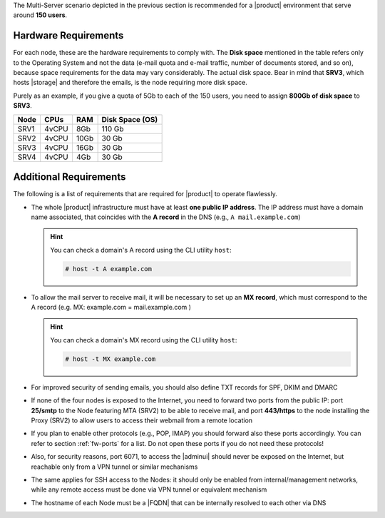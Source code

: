 
The Multi-Server scenario depicted in the previous section is recommended
for a |product| environment that serve around **150 users**.

.. _multi-server-hw-requirements:

Hardware Requirements
~~~~~~~~~~~~~~~~~~~~~

For each node, these are the hardware requirements to comply with. The
**Disk space** mentioned in the table refers only to the Operating
System and not the data (e-mail quota and e-mail traffic, number of
documents stored, and so on), because space requirements for the data
may vary considerably. The actual disk space. Bear in mind that
**SRV3**, which hosts |storage| and therefore the emails, is the node
requiring more disk space.

Purely as an example, if you give a quota of 5Gb to each of the 150
users, you need to assign **800Gb of disk space** to **SRV3**.

.. csv-table::
   :header: "Node", "CPUs", "RAM", "Disk Space (OS)"

   "SRV1", "4vCPU", "8Gb", "110 Gb"
   "SRV2", "4vCPU", "10Gb", "30 Gb"
   "SRV3", "4vCPU", "16Gb", "30 Gb"
   "SRV4", "4vCPU", "4Gb", "30 Gb"

Additional Requirements
~~~~~~~~~~~~~~~~~~~~~~~

The following is a list of requirements that are required for
|product| to operate flawlessly.

* The whole |product| infrastructure must have at least **one public
  IP address**. The IP address must have a domain name associated,
  that coincides with the **A record** in the DNS (e.g., ``A
  mail.example.com``)

  .. hint:: You can check a domain's A record using the CLI utility
     ``host``:

     .. code:: console

        # host -t A example.com

* To allow the mail server to receive mail, it will be necessary to
  set up an **MX record**, which must correspond to the A record
  (e.g. MX: example.com = mail.example.com )

  .. hint:: You can check a domain's MX record using the CLI utility
     ``host``:

     .. code:: console

        # host -t MX example.com

* For improved security of sending emails, you should also define TXT
  records for SPF, DKIM and DMARC

* If none of the four nodes is exposed to the Internet, you need to
  forward two ports from the public IP: port **25/smtp** to the Node
  featuring MTA (SRV2) to be able to receive mail, and port
  **443/https** to the node installing the Proxy (SRV2) to allow users
  to access their webmail from a remote location

* If you plan to enable other protocols (e.g., POP, IMAP) you should
  forward also these ports accordingly. You can refer to section
  :ref:`fw-ports` for a list. Do not open these ports if you do not
  need these protocols!

* Also, for security reasons, port 6071, to access the |adminui|
  should never be exposed on the Internet, but reachable only from a
  VPN tunnel or similar mechanisms

* The same applies for SSH access to the Nodes: it should only be
  enabled from internal/management networks, while any remote access
  must be done via VPN tunnel or equivalent mechanism

* The hostname of each Node must be a |FQDN| that can be internally
  resolved to each other via DNS
